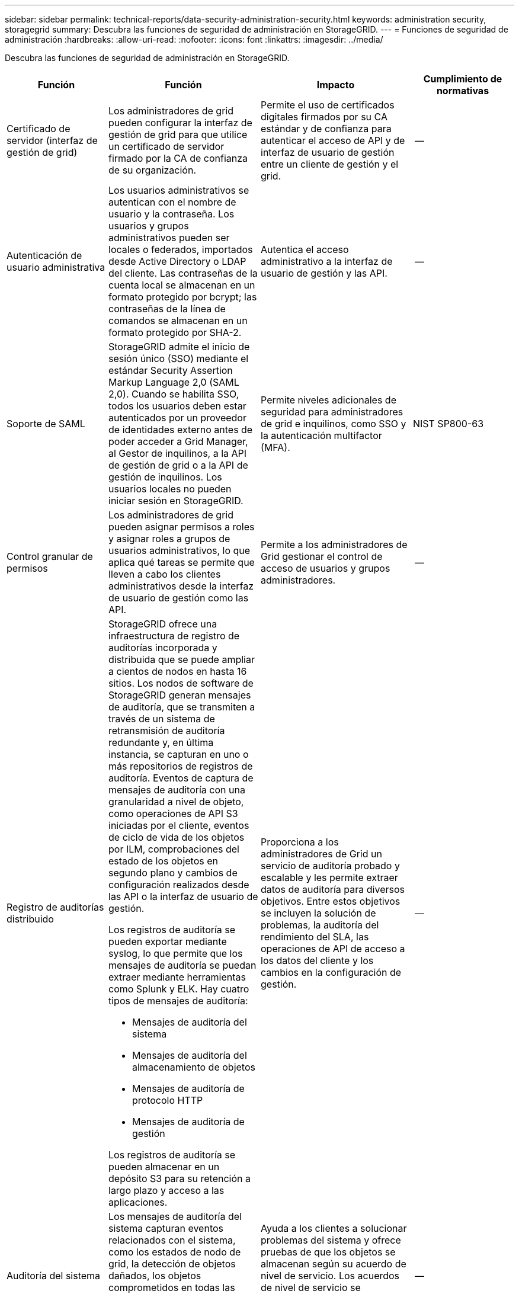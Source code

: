 ---
sidebar: sidebar 
permalink: technical-reports/data-security-administration-security.html 
keywords: administration security, storagegrid 
summary: Descubra las funciones de seguridad de administración en StorageGRID. 
---
= Funciones de seguridad de administración
:hardbreaks:
:allow-uri-read: 
:nofooter: 
:icons: font
:linkattrs: 
:imagesdir: ../media/


[role="lead"]
Descubra las funciones de seguridad de administración en StorageGRID.

[cols="20,30a,30,20"]
|===
| Función | Función | Impacto | Cumplimiento de normativas 


| Certificado de servidor (interfaz de gestión de grid)  a| 
Los administradores de grid pueden configurar la interfaz de gestión de grid para que utilice un certificado de servidor firmado por la CA de confianza de su organización.
| Permite el uso de certificados digitales firmados por su CA estándar y de confianza para autenticar el acceso de API y de interfaz de usuario de gestión entre un cliente de gestión y el grid. | -- 


| Autenticación de usuario administrativa  a| 
Los usuarios administrativos se autentican con el nombre de usuario y la contraseña. Los usuarios y grupos administrativos pueden ser locales o federados, importados desde Active Directory o LDAP del cliente. Las contraseñas de la cuenta local se almacenan en un formato protegido por bcrypt; las contraseñas de la línea de comandos se almacenan en un formato protegido por SHA-2.
| Autentica el acceso administrativo a la interfaz de usuario de gestión y las API. | -- 


| Soporte de SAML  a| 
StorageGRID admite el inicio de sesión único (SSO) mediante el estándar Security Assertion Markup Language 2,0 (SAML 2,0). Cuando se habilita SSO, todos los usuarios deben estar autenticados por un proveedor de identidades externo antes de poder acceder a Grid Manager, al Gestor de inquilinos, a la API de gestión de grid o a la API de gestión de inquilinos. Los usuarios locales no pueden iniciar sesión en StorageGRID.
| Permite niveles adicionales de seguridad para administradores de grid e inquilinos, como SSO y la autenticación multifactor (MFA). | NIST SP800-63 


| Control granular de permisos  a| 
Los administradores de grid pueden asignar permisos a roles y asignar roles a grupos de usuarios administrativos, lo que aplica qué tareas se permite que lleven a cabo los clientes administrativos desde la interfaz de usuario de gestión como las API.
| Permite a los administradores de Grid gestionar el control de acceso de usuarios y grupos administradores. | -- 


| Registro de auditorías distribuido  a| 
StorageGRID ofrece una infraestructura de registro de auditorías incorporada y distribuida que se puede ampliar a cientos de nodos en hasta 16 sitios. Los nodos de software de StorageGRID generan mensajes de auditoría, que se transmiten a través de un sistema de retransmisión de auditoría redundante y, en última instancia, se capturan en uno o más repositorios de registros de auditoría. Eventos de captura de mensajes de auditoría con una granularidad a nivel de objeto, como operaciones de API S3 iniciadas por el cliente, eventos de ciclo de vida de los objetos por ILM, comprobaciones del estado de los objetos en segundo plano y cambios de configuración realizados desde las API o la interfaz de usuario de gestión.

Los registros de auditoría se pueden exportar mediante syslog, lo que permite que los mensajes de auditoría se puedan extraer mediante herramientas como Splunk y ELK.  Hay cuatro tipos de mensajes de auditoría:

* Mensajes de auditoría del sistema
* Mensajes de auditoría del almacenamiento de objetos
* Mensajes de auditoría de protocolo HTTP
* Mensajes de auditoría de gestión


Los registros de auditoría se pueden almacenar en un depósito S3 para su retención a largo plazo y acceso a las aplicaciones.
| Proporciona a los administradores de Grid un servicio de auditoría probado y escalable y les permite extraer datos de auditoría para diversos objetivos. Entre estos objetivos se incluyen la solución de problemas, la auditoría del rendimiento del SLA, las operaciones de API de acceso a los datos del cliente y los cambios en la configuración de gestión. | -- 


| Auditoría del sistema  a| 
Los mensajes de auditoría del sistema capturan eventos relacionados con el sistema, como los estados de nodo de grid, la detección de objetos dañados, los objetos comprometidos en todas las ubicaciones especificadas por regla de ILM y el progreso de las tareas de mantenimiento en todo el sistema (tareas de grid).
| Ayuda a los clientes a solucionar problemas del sistema y ofrece pruebas de que los objetos se almacenan según su acuerdo de nivel de servicio. Los acuerdos de nivel de servicio se implementan mediante reglas de ILM de StorageGRID y están protegidos para la integridad. | -- 


| Auditoría de almacenamiento de objetos  a| 
Los mensajes de auditoría del almacenamiento de objetos capturan los eventos relacionados con el ciclo de vida y las transacciones de la API del objeto. Entre estos eventos se incluyen almacenamiento y recuperación de objetos, transferencias de grid-nodo a grid-nodo y verificaciones.
| Ayuda a los clientes a auditar el progreso de los datos a través del sistema y si se están entregando el SLA, especificado como gestión del ciclo de vida de la información de StorageGRID. | -- 


| Auditoría de protocolo HTTP  a| 
Los mensajes de auditoría del protocolo HTTP capturan las interacciones del protocolo HTTP relacionadas con las aplicaciones cliente y los nodos StorageGRID. Además, los clientes pueden capturar encabezados de solicitud HTTP específicos (como X-forward-for y metadatos de usuario [x-amz-meta-*]) en la auditoría.
| Ayuda a los clientes a auditar las operaciones de API de acceso a los datos entre clientes y StorageGRID, y rastrea una acción en una cuenta de usuario individual y una clave de acceso. Los clientes también pueden registrar metadatos de usuario en auditorías y utilizar herramientas de extracción de registros como Splunk o ELK para buscar metadatos de objetos. | -- 


| Auditoría de gestión  a| 
Los mensajes de auditoría de gestión registran las solicitudes del usuario administrador a las API o la interfaz de usuario de gestión (Grid Management Interface). Cada solicitud que no sea UNA solicitud GET o HEAD a la API registra una respuesta con el nombre de usuario, la IP y el tipo de solicitud a la API.
| Ayuda a los administradores de Grid a establecer un registro de los cambios de configuración del sistema realizados por cada usuario desde qué IP de origen y qué IP de destino en qué momento. | -- 


| Soporte de TLS 1,3 para el acceso a la API e IU de gestión  a| 
TLS establece un protocolo de apretón de manos para la comunicación entre un cliente de administrador y un nodo de administrador de StorageGRID.
| Permite a un cliente administrativo y a StorageGRID identificarse y autenticarse entre sí, y comunicarse con confidencialidad e integridad de los datos. | -- 


| SNMPv3 para la supervisión de StorageGRID  a| 
SNMPv3 ofrece seguridad al ofrecer autenticación sólida y cifrado de datos para mayor privacidad. Con v3, las unidades de datos de protocolo se cifran, utilizando CBC-DES para su protocolo de cifrado.

La autenticación de usuario de quién envió la unidad de datos de protocolo se proporciona mediante el protocolo de autenticación HMAC-SHA o HMAC-MD5.

SNMPv2 y v1 siguen siendo compatibles.
| Ayuda a los administradores de grid a supervisar el sistema StorageGRID mediante la activación de un agente SNMP en el nodo de administración. | -- 


| Certificados de cliente para la exportación de métricas Prometheus  a| 
Los administradores de grid pueden cargar o generar certificados de cliente que se pueden utilizar para proporcionar acceso seguro y autenticado a la base de datos de StorageGRID Prometheus.
| Los administradores de grid pueden utilizar certificados de cliente para supervisar StorageGRID externamente con aplicaciones como Grafana. | -- 
|===